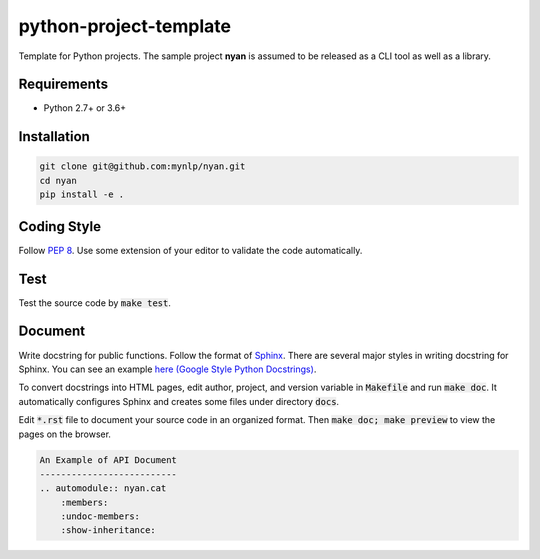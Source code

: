 python-project-template
=======================

Template for Python projects.
The sample project **nyan** is assumed to be released as a CLI tool as well as a library.

Requirements
------------

* Python 2.7+ or 3.6+

Installation
------------

.. code-block:: bash

    git clone git@github.com:mynlp/nyan.git
    cd nyan
    pip install -e .

Coding Style
------------

Follow `PEP 8 <https://www.python.org/dev/peps/pep-0008/>`_.
Use some extension of your editor to validate the code automatically.

Test
----

Test the source code by :code:`make test`.

Document
--------

Write docstring for public functions.
Follow the format of `Sphinx <http://www.sphinx-doc.org/en/stable/>`_.
There are several major styles in writing docstring for Sphinx.
You can see an example `here (Google Style Python Docstrings) <http://www.sphinx-doc.org/en/stable/ext/example_google.html>`_.

To convert docstrings into HTML pages, edit author, project, and version variable in :code:`Makefile` and run :code:`make doc`.
It automatically configures Sphinx and creates some files under directory :code:`docs`.

Edit :code:`*.rst` file to document your source code in an organized format.
Then :code:`make doc; make preview` to view the pages on the browser.

.. code-block:: rst

    An Example of API Document
    --------------------------
    .. automodule:: nyan.cat
        :members:
        :undoc-members:
        :show-inheritance:
